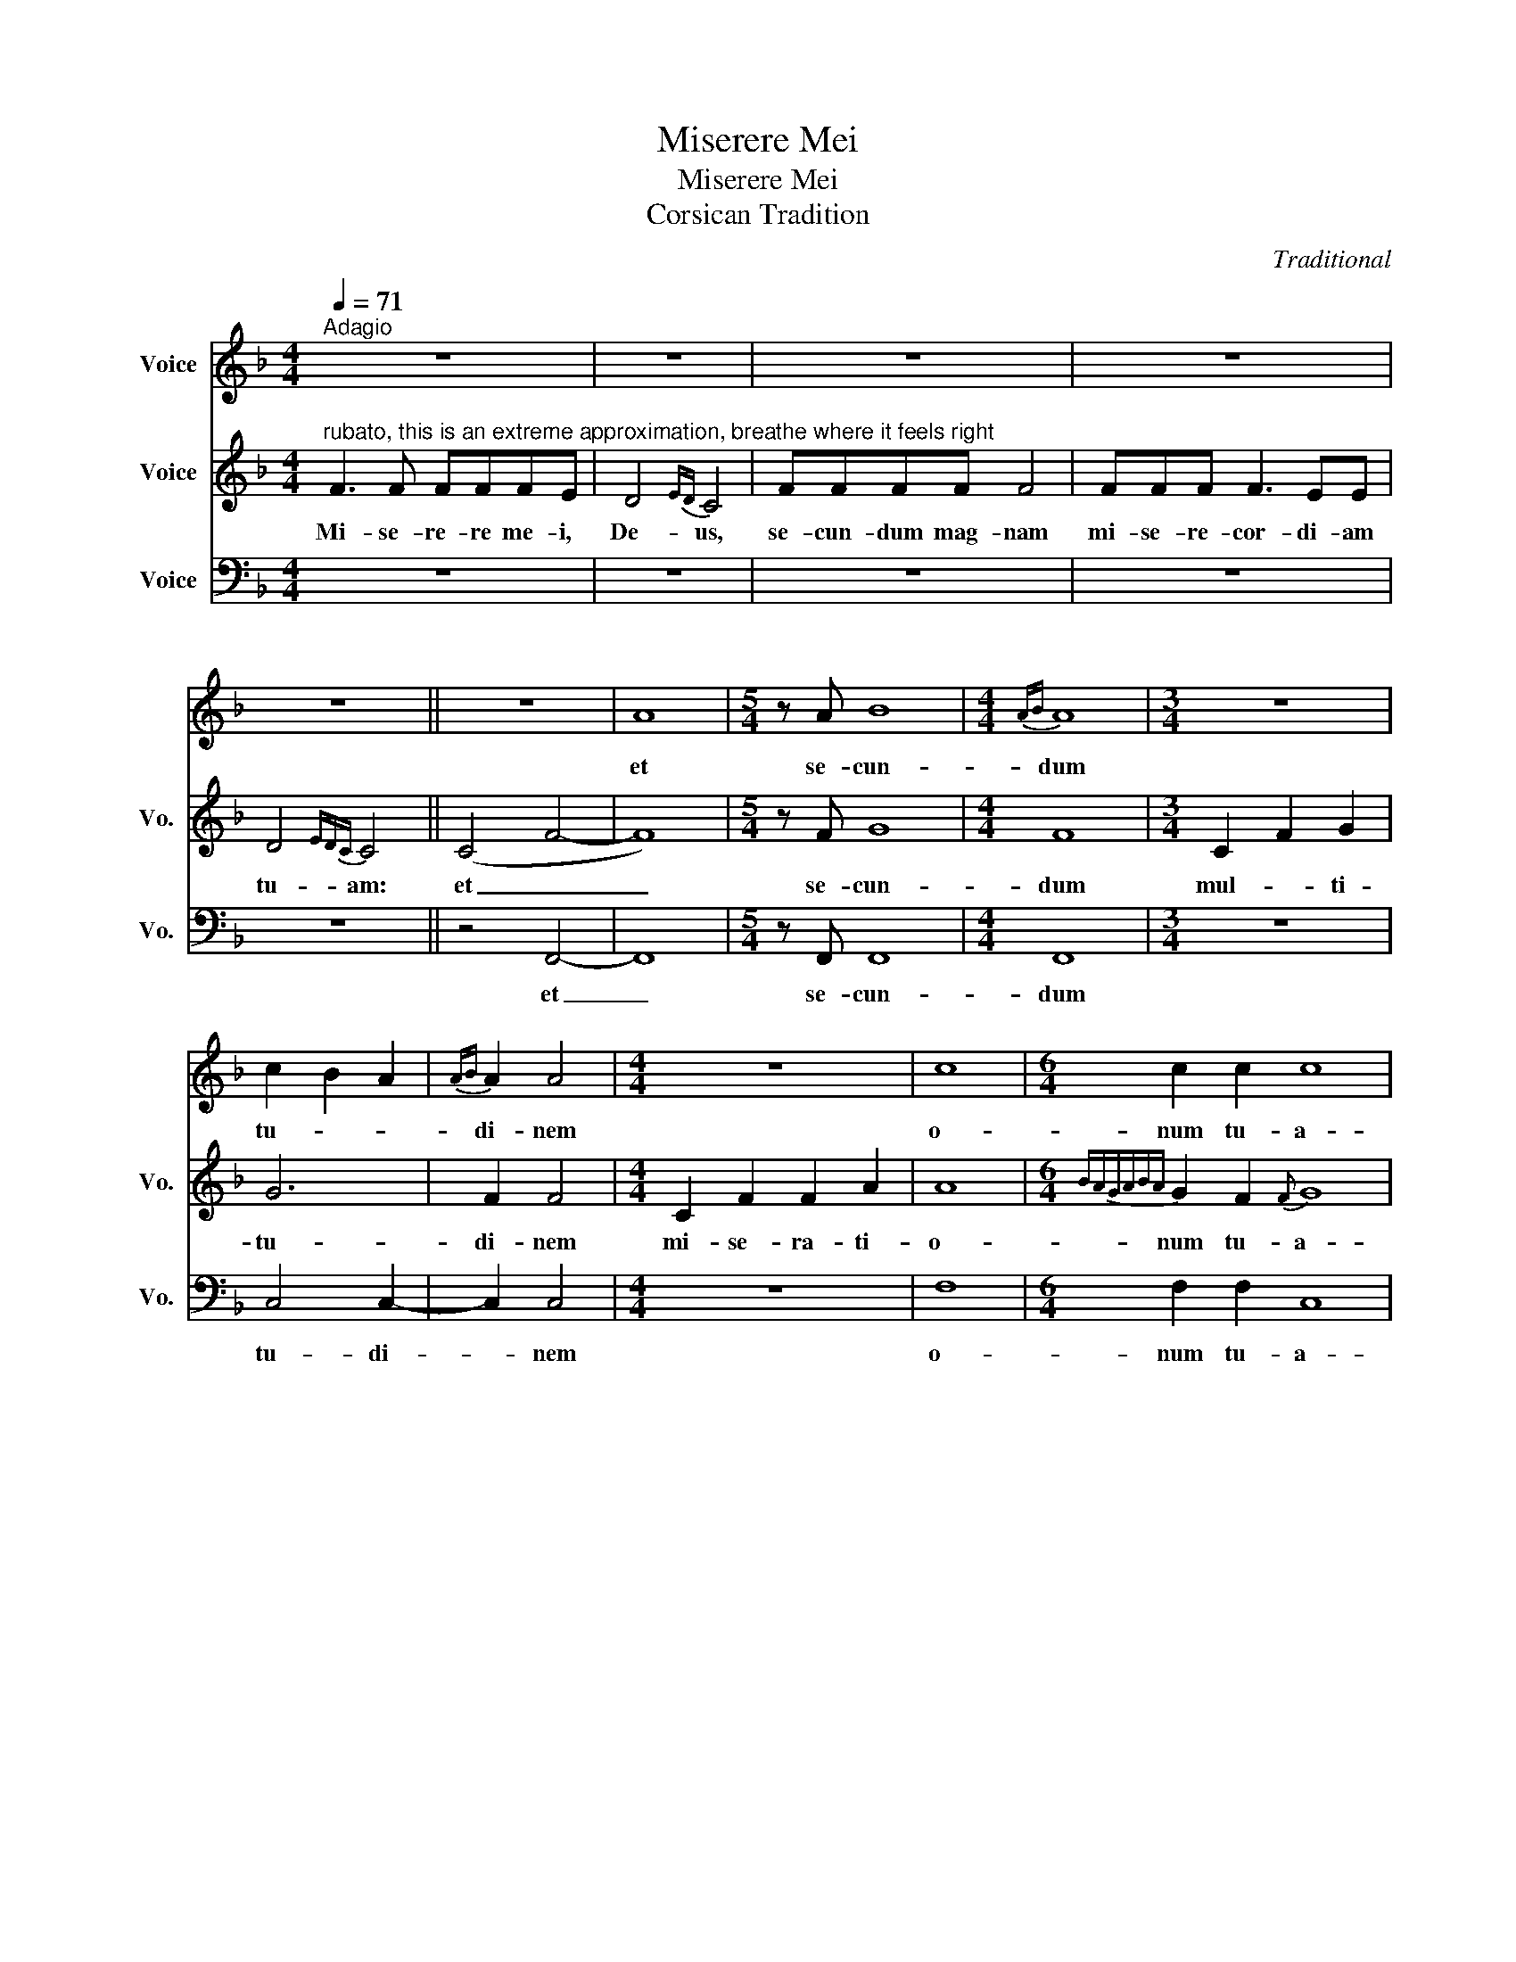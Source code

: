 X:1
T:Miserere Mei
T:Miserere Mei 
T:Corsican Tradition
C:Traditional
%%score 1 2 3
L:1/8
Q:1/4=71
M:4/4
K:F
V:1 treble nm="Voice"
V:2 treble nm="Voice" snm="Vo."
V:3 bass nm="Voice" snm="Vo."
V:1
"^Adagio" z8 | z8 | z8 | z8 | z8 || z8 | A8 |[M:5/4] z A B8 |[M:4/4]{AB} A8 |[M:3/4] z6 | %10
w: ||||||et|se- cun-|dum||
 c2 B2 A2 |{AB} A2 A4 |[M:4/4] z8 | c8 |[M:6/4] c2 c2 c8 | %15
w: tu- * *|di- nem||o-|num tu- a-|
[M:4/4]{!fermata!B!fermata!c!fermata!d!fermata!c!fermata!B!fermata!c!fermata!B} !fermata!c8 || %16
w: rum.|
[M:4/4] z4 z2 A2 | B4{AB} A4 |[M:5/4] z10 |[M:4/4] c8 | %20
w: De-|le _||me-|
{!fermata!B!fermata!c!fermata!d!fermata!c!fermata!B!fermata!c!fermata!B!fermata!A!fermata!B} !fermata!A8 || %21
w: am|
[M:4/4] z8 | z8 | z8 |[M:5/4] z10 |[M:5/4] z4 A6 |[M:4/4] A2 A6 | %27
w: ||||Re-|qui- em|
[M:5/4] A2 B4{!fermata!A!fermata!B} !fermata!A4 |[M:4/4] z8 | c8- | c8 | %31
w: ae- ter- nam||Do-||
[M:3/4]{BcdcBABA} A2 !fermata!A4 |[M:4/4] z8 | A6 A2 | B6 A2 | G8 | z8 | c8 |{Bcdc} B8 | %39
w: mi- ne||lux per-|pe- tu-|a||e-||
{cBcB} A8 |] %40
w: i.|
V:2
"^rubato, this is an extreme approximation, breathe where it feels right" F3 F FFFE | D4{ED} C4 | %2
w: Mi- se- re- re me- i,|De- us,|
 FFFF F4 | FFF F3 EE | D4{EDC} C4 || (C4 F4- | F8) |[M:5/4] z F G8 |[M:4/4] F8 |[M:3/4] C2 F2 G2 | %10
w: se- cun- dum mag- nam|mi- se- re- cor- di- am|tu- am:|et _|_|se- cun-|dum|mul- * ti-|
 G6 | F2 F4 |[M:4/4] C2 F2 F2 A2 | A8 |[M:6/4]{BAGABA} G2 F2{F} G8 |[M:4/4] !fermata!F8 || %16
w: tu-|di- nem|mi- se- ra- ti-|o-|num tu- a-|rum.|
[M:4/4] (C3 F) F4 | G4{FG} F4 |[M:5/4] C2 C2 F2 F2 G2 |[M:4/4] G8 | %20
w: De- le _|_ _|in- i- qui- ta- tem|me-|
{!fermata!F!fermata!G!fermata!A!fermata!G!fermata!F!fermata!G!fermata!A!fermata!G} !fermata!F8 || %21
w: am|
[M:4/4] F3 F F2 E2 |{DE} D4 C4 | F2 F2 F2 E2 |[M:5/4] D2{EDCDEF} F2 F2 F4 |[M:5/4] C4 F6 | %26
w: Re- qui- em ae-|ter- nam|do- na e- i|Do- * mi- ne.|Re- *|
[M:4/4] F2 F6 |[M:5/4] F2 G4{!fermata!F!fermata!G} !fermata!F4 |[M:4/4] C2 F2 F2{G} A2 | A8 | %30
w: qui- em|ae- ter- nam|do- na e- i|Do-|
{BAGABAGF} G8 |[M:3/4] F2 !fermata!F4 |[M:4/4] (C6 F2) | F6 F2 | G6{FG} F2 | F8 | %36
w: |mi- ne|et _|lux per-|pe- tu-|a|
 (C2 F2){F} G2 G2 | G8 |{AGFGAG} F8 | F8 |] %40
w: lu- * ce- at|e-||i.|
V:3
 z8 | z8 | z8 | z8 | z8 || z4 F,,4- | F,,8 |[M:5/4] z F,, F,,8 |[M:4/4] F,,8 |[M:3/4] z6 | %10
w: |||||et|_|se- cun-|dum||
 C,4 C,2- | C,2 C,4 |[M:4/4] z8 | F,8 |[M:6/4] F,2 F,2 C,8 |[M:4/4] !fermata!C,8 || %16
w: tu- di-|* nem||o-|num tu- a-|rum.|
[M:4/4] z4 F,,4 | F,,8 |[M:5/4] z10 |[M:4/4] C,8 | !fermata!F,,8 ||[M:4/4] z8 | z8 | z8 | %24
w: De-|le||me-|am||||
[M:5/4] z10 |[M:5/4] z4 F,,6 |[M:4/4] F,,2 F,,6 |[M:5/4] F,,2 F,,4 !fermata!F,,4 |[M:4/4] z8 | %29
w: |Re-|qui- em|ae- ter- nam||
 (!~(!F,8 | !~)!C,8) |[M:3/4] C,2 !fermata!F,,4 |[M:4/4] z8 | F,,6 F,,2 | G,,6 F,,2 | F,,8 | z8 | %37
w: Do-||mi- ne||lux per-|pe- tu-|a||
 C,8- | C,8 | F,,8 |] %40
w: e-||i.|

